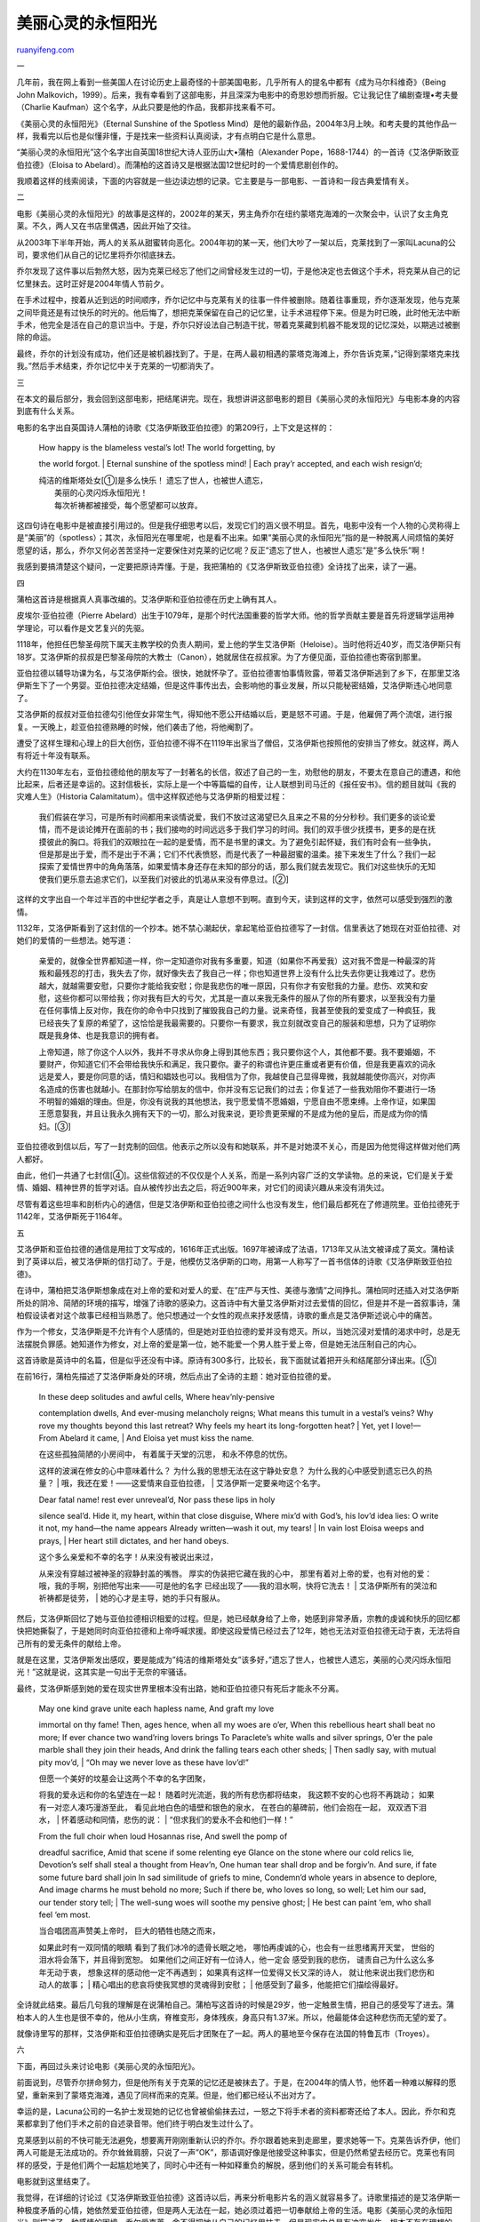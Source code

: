 .. _200508_post_134:

美丽心灵的永恒阳光
=====================================

`ruanyifeng.com <http://www.ruanyifeng.com/blog/2005/08/post_134.html>`__

一

几年前，我在网上看到一些美国人在讨论历史上最奇怪的十部美国电影，几乎所有人的提名中都有《成为马尔科维奇》（Being
John
Malkovich，1999）。后来，我有幸看到了这部电影，并且深深为电影中的奇思妙想而折服。它让我记住了编剧查理•考夫曼（Charlie
Kaufman）这个名字，从此只要是他的作品，我都非找来看不可。

《美丽心灵的永恒阳光》（Eternal Sunshine of the Spotless
Mind）是他的最新作品，2004年3月上映。和考夫曼的其他作品一样，我看完以后也是似懂非懂，于是找来一些资料认真阅读，才有点明白它是什么意思。

“美丽心灵的永恒阳光”这个名字出自英国18世纪大诗人亚历山大•蒲柏（Alexander
Pope，1688-1744）的一首诗《艾洛伊斯致亚伯拉德》（Eloisa to
Abelard）。而蒲柏的这首诗又是根据法国12世纪时的一个爱情悲剧创作的。

我顺着这样的线索阅读，下面的内容就是一些边读边想的记录。它主要是与一部电影、一首诗和一段古典爱情有关。

二

电影《美丽心灵的永恒阳光》的故事是这样的，2002年的某天，男主角乔尔在纽约蒙塔克海滩的一次聚会中，认识了女主角克莱。不久，两人又在书店里偶遇，因此开始了交往。

从2003年下半年开始，两人的关系从甜蜜转向恶化。2004年初的某一天，他们大吵了一架以后，克莱找到了一家叫Lacuna的公司，要求他们从自己的记忆里将乔尔彻底抹去。

乔尔发现了这件事以后勃然大怒，因为克莱已经忘了他们之间曾经发生过的一切，于是他决定也去做这个手术，将克莱从自己的记忆里抹去。这时正好是2004年情人节前夕。

在手术过程中，按着从近到远的时间顺序，乔尔记忆中与克莱有关的往事一件件被删除。随着往事重现，乔尔逐渐发现，他与克莱之间毕竟还是有过快乐的时光的。他后悔了，想把克莱保留在自己的记忆里，让手术进程停下来。但是为时已晚，此时他无法中断手术，他完全是活在自己的意识当中。于是，乔尔只好设法自己制造干扰，带着克莱藏到机器不能发现的记忆深处，以期逃过被删除的命运。

最终，乔尔的计划没有成功，他们还是被机器找到了。于是，在两人最初相遇的蒙塔克海滩上，乔尔告诉克莱，”记得到蒙塔克来找我。”然后手术结束，乔尔记忆中关于克莱的一切都消失了。

三

在本文的最后部分，我会回到这部电影，把结尾讲完。现在，我想讲讲这部电影的题目《美丽心灵的永恒阳光》与电影本身的内容到底有什么关系。

电影的名字出自英国诗人蒲柏的诗歌《艾洛伊斯致亚伯拉德》的第209行，上下文是这样的：

    | How happy is the blameless vestal’s lot! The world forgetting, by
    the world forgot.
    |  Eternal sunshine of the spotless mind!
    |  Each pray’r accepted, and each wish resign’d;

    | 纯洁的维斯塔处女[①]是多么快乐！ 遗忘了世人，也被世人遗忘，
    |  美丽的心灵闪烁永恒阳光！
    |  每次祈祷都被接受，每个愿望都可以放弃。

这四句诗在电影中是被直接引用过的。但是我仔细思考以后，发现它们的涵义很不明显。首先，电影中没有一个人物的心灵称得上是”美丽”的（spotless）；其次，永恒阳光在哪里呢，也是看不出来。如果”美丽心灵的永恒阳光”指的是一种脱离人间烦恼的美好愿望的话，那么，乔尔又何必苦苦坚持一定要保住对克莱的记忆呢？反正”遗忘了世人，也被世人遗忘”是”多么快乐”啊！

我感到要搞清楚这个疑问，一定要把原诗弄懂。于是，我把蒲柏的《艾洛伊斯致亚伯拉德》全诗找了出来，读了一遍。

四

蒲柏这首诗是根据真人真事改编的。艾洛伊斯和亚伯拉德在历史上确有其人。

皮埃尔·亚伯拉德（Pierre
Abelard）出生于1079年，是那个时代法国重要的哲学大师。他的哲学贡献主要是首先将逻辑学运用神学理论，可以看作是文艺复兴的先驱。

1118年，他担任巴黎圣母院下属天主教学校的负责人期间，爱上他的学生艾洛伊斯（Heloise）。当时他将近40岁，而艾洛伊斯只有18岁。艾洛伊斯的叔叔是巴黎圣母院的大教士（Canon），她就居住在叔叔家。为了方便见面，亚伯拉德也寄宿到那里。

亚伯拉德以辅导功课为名，与艾洛伊斯约会。很快，她就怀孕了。亚伯拉德害怕事情败露，带着艾洛伊斯逃到了乡下，在那里艾洛伊斯生下了一个男婴。亚伯拉德决定结婚，但是这件事传出去，会影响他的事业发展，所以只能秘密结婚，艾洛伊斯违心地同意了。

艾洛伊斯的叔叔对亚伯拉德勾引他侄女非常生气，得知他不愿公开结婚以后，更是怒不可遏。于是，他雇佣了两个流氓，进行报复。一天晚上，趁亚伯拉德熟睡的时候，他们袭击了他，将他阉割了。

遭受了这样生理和心理上的巨大创伤，亚伯拉德不得不在1119年出家当了僧侣，艾洛伊斯也按照他的安排当了修女。就这样，两人有将近十年没有联系。

大约在1130年左右，亚伯拉德给他的朋友写了一封著名的长信，叙述了自己的一生，劝慰他的朋友，不要太在意自己的遭遇，和他比起来，后者还是幸运的。这封信极长，实际上是一个中等篇幅的自传，让人联想到司马迁的《报任安书》。信的题目就叫《我的灾难人生》（Historia
Calamitatum）。信中这样叙述他与艾洛伊斯的相爱过程：

    我们假装在学习，可是所有时间都用来谈情说爱，我们不放过这渴望已久且来之不易的分分秒秒。我们更多的谈论爱情，而不是谈论摊开在面前的书；我们接吻的时间远远多于我们学习的时间。我们的双手很少抚摸书，更多的是在抚摸彼此的胸口。将我们的双眼拉在一起的是爱情，而不是书里的课文。为了避免引起怀疑，我们有时会有一些争执，但是那是出于爱，而不是出于不满；它们不代表愤怒，而是代表了一种最甜蜜的温柔。接下来发生了什么？我们一起探索了爱情世界中的角角落落，如果爱情本身还存在未知的部分的话，那么我们就去发现它。我们对这些快乐的无知使我们更乐意去追求它们，以至我们对彼此的饥渴从来没有停息过。[②]

这样的文字出自一个年过半百的中世纪学者之手，真是让人意想不到啊。直到今天，读到这样的文字，依然可以感受到强烈的激情。

1132年，艾洛伊斯看到了这封信的一个抄本。她不禁心潮起伏，拿起笔给亚伯拉德写了一封信。信里表达了她现在对亚伯拉德、对她们的爱情的一些想法。她写道：

    亲爱的，就像全世界都知道一样，你一定知道你对我有多重要，知道（如果你不再爱我）这对我不啻是一种最深的背叛和最残忍的打击，我失去了你，就好像失去了我自己一样；你也知道世界上没有什么比失去你更让我难过了。悲伤越大，就越需要安慰，只要你才能给我安慰；你是我悲伤的唯一原因，只有你才有安慰我的力量。悲伤、欢笑和安慰，这些你都可以带给我；你对我有巨大的亏欠，尤其是一直以来我无条件的服从了你的所有要求，以至我没有力量在任何事情上反对你，我在你的命令中只找到了摧毁我自己的力量。说来奇怪，我甚至使我的爱变成了一种疯狂，我已经丧失了复原的希望了，这恰恰是我最需要的。只要你一有要求，我立刻就改变自己的服装和思想，只为了证明你既是我身体、也是我意识的拥有者。

    上帝知道，除了你这个人以外，我并不寻求从你身上得到其他东西；我只要你这个人，其他都不要。我不要婚姻，不要财产，你知道它们不会带给我快乐和满足，我只要你。妻子的称谓也许更庄重或者更有价值，但是我更喜欢的词永远是爱人，要是你同意的话，情妇和娼妓也可以。我相信为了你，我越使自己显得卑微，我就越能使你高兴，对你声名造成的伤害也就越小。在那封你写给朋友的信中，你并没有忘记我们的过去；你复述了一些我劝阻你不要进行一场不明智的婚姻的理由。但是，你没有说我的其他想法，我宁愿爱情不愿婚姻，宁愿自由不愿束缚。上帝作证，如果国王愿意娶我，并且让我永久拥有天下的一切，那么对我来说，更珍贵更荣耀的不是成为他的皇后，而是成为你的情妇。[③]

亚伯拉德收到信以后，写了一封克制的回信。他表示之所以没有和她联系，并不是对她漠不关心，而是因为他觉得这样做对他们两人都好。

由此，他们一共通了七封信[④]。这些信叙述的不仅仅是个人关系，而是一系列内容广泛的文学读物。总的来说，它们是关于爱情、婚姻、精神世界的哲学对话。自从被传抄出去之后，将近900年来，对它们的阅读兴趣从来没有消失过。

尽管有着这些坦率和剖析内心的通信，但是艾洛伊斯和亚伯拉德之间什么也没有发生，他们最后都死在了修道院里。亚伯拉德死于1142年，艾洛伊斯死于1164年。

五

艾洛伊斯和亚伯拉德的通信是用拉丁文写成的，1616年正式出版。1697年被译成了法语，1713年又从法文被译成了英文。蒲柏读到了英译以后，被艾洛伊斯的信打动了。于是，他模仿艾洛伊斯的口吻，用第一人称写了一首书信体的诗歌《艾洛伊斯致亚伯拉德》。

在诗中，蒲柏把艾洛伊斯想象成在对上帝的爱和对爱人的爱、在”庄严与天性、美德与激情”之间挣扎。蒲柏同时还插入对艾洛伊斯所处的阴冷、简陋的环境的描写，增强了诗歌的感染力。这首诗中有大量艾洛伊斯对过去爱情的回忆，但是并不是一首叙事诗，蒲柏假设读者对这个故事已经相当熟悉了。他只想通过一个女性的观点来抒发感情，诗歌的重点是艾洛伊斯述说心中的痛苦。

作为一个修女，艾洛伊斯是不允许有个人感情的，但是她对亚伯拉德的爱并没有熄灭。所以，当她沉浸对爱情的渴求中时，总是无法摆脱负罪感。她知道作为修女，对上帝的爱是第一位，她不能爱一个男人胜于爱上帝，但是她无法压制自己的内心。

这首诗歌是英诗中的名篇，但是似乎还没有中译。原诗有300多行，比较长，我下面就试着把开头和结尾部分译出来。[⑤]

在前16行，蒲柏先描述了艾洛伊斯身处的环境，然后点出了全诗的主题：她对亚伯拉德的爱。

    | In these deep solitudes and awful cells, Where heav’nly-pensive
    contemplation dwells, And ever-musing melancholy reigns; What means
    this tumult in a vestal’s veins? Why rove my thoughts beyond this
    last retreat? Why feels my heart its long-forgotten heat?
    |  Yet, yet I love!—From Abelard it came,
    |  And Eloisa yet must kiss the name.

    | 在这些孤独简陋的小房间中， 有着属于天堂的沉思， 和永不停息的忧伤。
    这样的波澜在修女的心中意味着什么？
    为什么我的思想无法在这宁静处安息？
    为什么我的心中感受到遗忘已久的热量？
    |  哦，我还在爱！——这爱情来自亚伯拉德，
    |  艾洛伊斯一定要亲吻这个名字。

    | Dear fatal name! rest ever unreveal’d, Nor pass these lips in holy
    silence seal’d. Hide it, my heart, within that close disguise, Where
    mix’d with God’s, his lov’d idea lies: O write it not, my hand—the
    name appears Already written—wash it out, my tears!
    |  In vain lost Eloisa weeps and prays,
    |  Her heart still dictates, and her hand obeys.

    | 这个多么亲爱和不幸的名字！从来没有被说出来过，
    从来没有穿越过被神圣的寂静封盖的嘴唇。 厚实的伪装把它藏在我的心中，
    那里有着对上帝的爱，也有对他的爱：
    哦，我的手啊，别把他写出来——可是他的名字
    已经出现了——我的泪水啊，快将它洗去！
    |  艾洛伊斯所有的哭泣和祈祷都是徒劳，
    |  她的心才是主导，她的手只有服从。

然后，艾洛伊斯回忆了她与亚伯拉德相识相爱的过程。但是，她已经献身给了上帝，她感到非常矛盾，宗教的虔诚和快乐的回忆都快把她撕裂了，于是她同时向亚伯拉德和上帝呼喊求援。即使这段爱情已经过去了12年，她也无法对亚伯拉德无动于衷，无法将自己所有的爱无条件的献给上帝。

就是在这里，艾洛伊斯发出感叹，要是能成为”纯洁的维斯塔处女”该多好，”遗忘了世人，也被世人遗忘，美丽的心灵闪烁永恒阳光！”这就是说，这其实是一句出于无奈的牢骚话。

最终，艾洛伊斯感到她的爱在现实世界里根本没有出路，她和亚伯拉德只有死后才能永不分离。

    | May one kind grave unite each hapless name, And graft my love
    immortal on thy fame! Then, ages hence, when all my woes are o’er,
    When this rebellious heart shall beat no more; If ever chance two
    wand’ring lovers brings To Paraclete’s white walls and silver
    springs, O’er the pale marble shall they join their heads, And drink
    the falling tears each other sheds;
    |  Then sadly say, with mutual pity mov’d,
    |  “Oh may we never love as these have lov’d!”

    | 但愿一个美好的坟墓会让这两个不幸的名字团聚，
    将我的爱永远和你的名望连在一起！
    随着时光流逝，我的所有悲伤都将结束， 我这颗不安的心也将不再跳动；
    如果有一对恋人凑巧漫游至此， 看见此地白色的墙壁和银色的泉水，
    在苍白的墓碑前，他们会抱在一起， 双双洒下泪水，
    |  怀着感动和同情，悲伤的说：
    |  “但求我们的爱永不会和他们一样！”

    | From the full choir when loud Hosannas rise, And swell the pomp of
    dreadful sacrifice, Amid that scene if some relenting eye Glance on
    the stone where our cold relics lie, Devotion’s self shall steal a
    thought from Heav’n, One human tear shall drop and be forgiv’n. And
    sure, if fate some future bard shall join In sad similitude of
    griefs to mine, Condemn’d whole years in absence to deplore, And
    image charms he must behold no more; Such if there be, who loves so
    long, so well; Let him our sad, our tender story tell;
    |  The well-sung woes will soothe my pensive ghost;
    |  He best can paint ‘em, who shall feel ‘em most.

    | 当合唱团高声赞美上帝时， 巨大的牺牲也随之而来，
    如果此时有一双同情的眼睛 看到了我们冰冷的遗骨长眠之地，
    哪怕再虔诚的心，也会有一丝思绪离开天堂，
    世俗的泪水将会落下，并且得到宽恕。
    如果他们之间正好有一位诗人，他一定会 感受到我的悲伤，
    谴责自己为什么这么多年无动于衷， 想象这样的感动他一定不再遇到；
    如果真有这样一位爱得又长又深的诗人，
    就让他来说出我们悲伤和动人的故事；
    |  精心唱出的悲哀将使我冥想的灵魂得到安慰；
    |  他感受到了最多，他能把它们描绘得最好。

全诗就此结束。最后几句我的理解是在说蒲柏自己。蒲柏写这首诗的时候是29岁，他一定触景生情，把自己的感受写了进去。蒲柏本人的人生也是很不幸的，他从小生病，脊椎变形，身体残疾，身高只有1.37米。所以，他最能体会这种悲伤而无望的爱了。

就像诗里写的那样，艾洛伊斯和亚伯拉德确实是死后才团聚在了一起。两人的墓地至今保存在法国的特鲁瓦市（Troyes）。

六

下面，再回过头来讨论电影《美丽心灵的永恒阳光》。

前面说到，尽管乔尔拼命努力，但是他所有关于克莱的记忆还是被抹去了。于是，在2004年的情人节，他怀着一种难以解释的愿望，重新来到了蒙塔克海滩，遇见了同样而来的克莱。但是，他们都已经认不出对方了。

幸运的是，Lacuna公司的一名护士发现她的记忆也曾被偷偷抹去过，一怒之下将手术者的资料都寄还给了本人。因此，乔尔和克莱都拿到了他们手术之前的自述录音带。他们终于明白发生过什么了。

克莱感到以前的不快可能无法避免，想要离开刚刚重新认识的乔尔。乔尔跟着她来到走廊里，要求她等一下。克莱告诉乔伊，他们两人可能是无法成功的。乔尔耸耸肩膀，只说了一声”OK”，那语调好像是他接受这种事实，但是仍然希望去经历它。克莱也有同样的感受，于是他们两个一起尴尬地笑了，同时心中还有一种如释重负的解脱，感到他们的关系可能会有转机。

电影就到这里结束了。

我觉得，在详细的讨论过《艾洛伊斯致亚伯拉德》这首诗以后，再来分析电影片名的涵义就容易多了。诗歌里描述的是艾洛伊斯一种极度矛盾的心情，她依然爱亚伯拉德，但是两人无法在一起，她必须过着把一切奉献给上帝的生活。电影《美丽心灵的永恒阳光》则描述了一种感情的困境，乔尔爱克莱，舍不得把她从自己的记忆里抹去，但是现实中总是有冲突发生，根本不存在理想的爱，两人相处得越久，爱就越不像是一种快乐，更像是一种折磨。

但是怎么办呢？就像艾洛伊斯无法不对亚伯拉德动情一样，乔尔也无法听任克莱离开。所以，《美丽心灵的永恒阳光》这个温暖美丽的片名，真正揭示的是一种人生荒谬的困境。

在早先的剧本里面，电影设计的结尾是这样的，老年的克莱重新回到Lacuna
公司，再一次要求抹去她对乔尔的记忆，然后镜头会告诉观众，根据记录她已经做过好多次手术了。这个结尾后来被删去了，无疑是为了避免观众觉得这样的结局太阴暗了。现在的结尾则是模棱两可，它允许观众产生一种毫无根据的乐观主义。

至此，一个讲述深情和挚爱不渝的故事被完全解构了，成了一个西西弗斯式的悖论。如果世界上根本不存在永恒的爱情，就像不存在”美丽心灵的永恒阳光”一样，那么我们是否还应该执着坚定的对待爱情呢？

写到这里，我不禁想到一首我很喜欢的流行歌曲，就用它的歌词来结束全文吧。”任凭这天空越来越湛蓝/
你在我身边越来越平凡/ 可是有些说过的话/ 一直没能改变//
任凭这旅程越来越孤单/ 你在我面前越来越茫然/ 丢不下的行李/
是我不变的心。”

————————————————-

注释：

[①]
维斯塔（Vesta）是古罗马神话中的女灶神，她没有具体的个人化的代表，不灭的火焰就代表了她的存在。维斯塔处女（Vestales）是照顾神火的女祭司，是一种全职的神职人员，有很高的荣誉和特权。她们从贵族阶层中被选出来，必须保持贞洁30年，所以才被叫做维斯塔处女。如果她们违反了这一规定，将会被活埋。这个制度在公元前391年被废止。

[②] 此段的英译如下，以下除有特别注明外，全部引文都是我翻译的。

Under the pretext of study we spent our hours in the happiness of love,
and learning held out to us the secret opportunities that our passion
craved. Our speech was more of love than of the books which lay open
before us; our kisses far outnumbered our reasoned words. Our hands
sought less the book than each other’s bosoms — love drew our eyes
together far more than the lesson drew them to the pages of our text. In
order that there might be no suspicion, there were, indeed, sometimes
blows, but love gave them, not anger; they were the marks, not of wrath,
but of a tenderness surpassing the most fragrant balm in sweetness. What
followed? No degree in love’s progress was left untried by our passion,
and if love itself could imagine any wonder as yet unknown, we
discovered it. And our inexperience of such delights made us all the
more ardent in our pursuit of them, so that our thirst for one another
was still unquenched.

这封信全部的英译可以在网上找到，网址是http://www.fordham.edu/halsall/basis/abelard-histcal.html。

| [③] 英文译文如下，
|  You know, beloved, as the whole world knows, how much I have lost in
you, how in one wretched stroke that supreme act of flagrant treachery
robbed me of my very self in robbing me of you; and how my sorrow for my
loss is nothing compared with what I feel for the manner in which I lost
you. Surely the greater the cause for grief the greater the need for
consolation, and this no one can bring but you; you are the sole cause
of my sorrow, and you alone can grant me the grace of consolation. You
alone can make me sad, or bring me happiness or comfort; you alone have
so great a debt to repay me, particularly now that I have carried out
all your orders so implicitly that when I was powerless to oppose you in
anything, I found strength at your command to destroy myself. I did
more, strange to say - my love rose to such heights of madness that it
robbed itself of what it most desired beyond hope of recovery, when
immediately at your bidding I changed my clothing along with my mind„ in
order to prove you the possessor of my body and my will alike.

Never, God knows, did I seek anything in you except yourself; I wanted
only you, nothing of yours. I looked for no marriage-bond, no marriage
portion, and it was not my own pleasures and wishes I sought to gratify,
as you well know, but yours. The name of wife may seem more sacred or
more worthy but sweeter to me will always be the word lover, or, if you
will permit me, that of concubine or whore. I believed that the more I
humbled myself on your account, the more I would please you, and also
the less damage I should do to the brightness of your reputation. You
yourself did not altogether forget this in the letter of consolation I
have spoken of which you wrote to a friend; there you recounted some of
the reasons I gave in trying to dissuade you from binding us together in
an ill-advised marriage. But you kept silent about most of my arguments
for preferring love to wedlock and freedom to chains. God is my witness
that if Augustus, Emperor of the whole world, thought fit to honour me
with marriage and conferred all the earth on me to possess for ever, it
would be dearer and more honorable to me to be called not his Empress
but your whore.

| 
|  [④]
下面的网址有这七封信中的前四封，http://www.aug.edu/langlitcom/humanitiesHBK/handbook\_htm/heloise&abelard.htm
。

| [⑤] 全诗见http://eir.library.utoronto.ca/rpo/display/poem1630.html 。
| 
对全诗详细的解读请访问，http://www.litencyc.com/php/sworks.php?rec=true&UID=5408。

（阮一峰，2005年8月1日）

`ruanyifeng.com <http://www.ruanyifeng.com/blog/2005/08/post_134.html>`__

Evernote

**

Highlight

Remove Highlight

.. note::
    原文地址: http://www.ruanyifeng.com/blog/2005/08/post_134.html 
    作者: 阮一峰 

    编辑: 木书架 http://www.me115.com